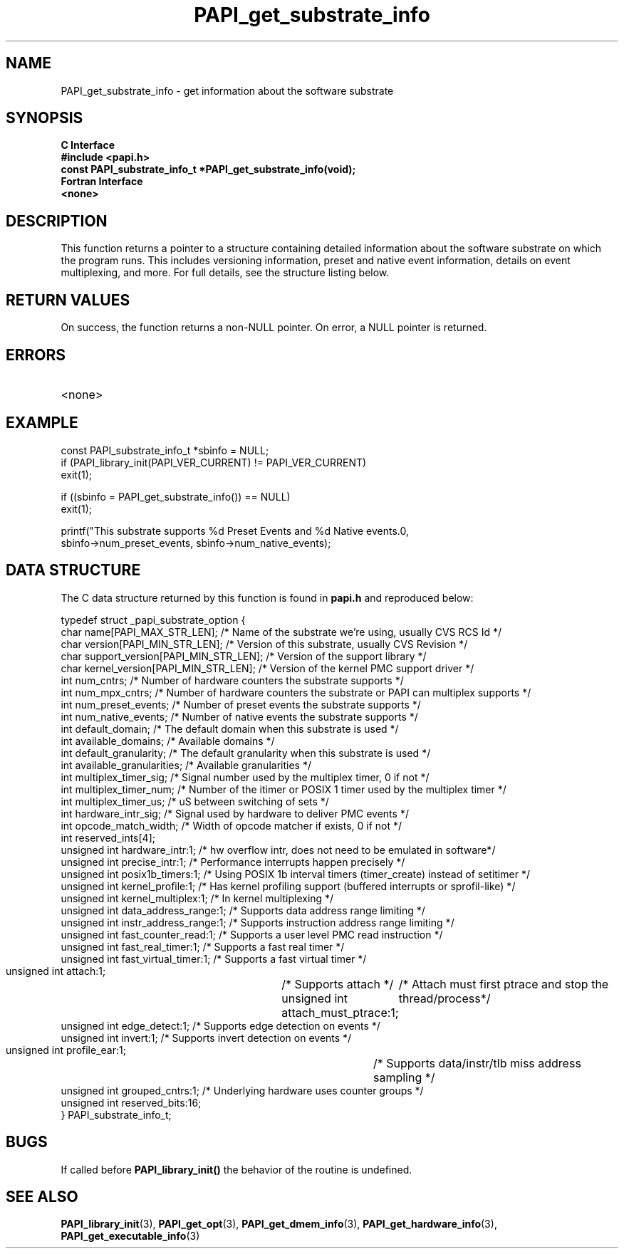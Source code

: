 .\" $Id: PAPI_get_substrate_info.3,v 1.3 2006-11-17 00:39:17 terpstra Exp $
.TH PAPI_get_substrate_info 3 "October, 2006" "PAPI Programmer's Reference" "PAPI"

.SH NAME
PAPI_get_substrate_info \- get information about the software substrate

.SH SYNOPSIS
.B C Interface
.nf
.B #include <papi.h>
.BI "const PAPI_substrate_info_t *PAPI_get_substrate_info(void);"
.fi
.B Fortran Interface
.nf
.B <none>
.fi

.SH DESCRIPTION
This function returns a pointer to a structure containing detailed information
about the software substrate on which the program runs. This includes
versioning information, preset and native event information, details on event multiplexing,
and more. For full details, see the structure listing below.

.SH RETURN VALUES
On success, the function returns a non-NULL pointer.
On error, a NULL pointer is returned.

.SH ERRORS
.TP
<none>

.SH EXAMPLE
.LP
.nf
.if t .ft CW
const PAPI_substrate_info_t *sbinfo = NULL;
	
if (PAPI_library_init(PAPI_VER_CURRENT) != PAPI_VER_CURRENT)
  exit(1);

if ((sbinfo = PAPI_get_substrate_info()) == NULL)
  exit(1);

printf("This substrate supports %d Preset Events and %d Native events.\n",
   sbinfo->num_preset_events, sbinfo->num_native_events);
.if t .ft P
.fi

.SH DATA STRUCTURE
The C data structure returned by this function is found in 
.B papi.h
and reproduced below:
.LP
.nf
.if t .ft CW
   typedef struct _papi_substrate_option {
     char name[PAPI_MAX_STR_LEN];            /* Name of the substrate we're using, usually CVS RCS Id */
     char version[PAPI_MIN_STR_LEN];         /* Version of this substrate, usually CVS Revision */
     char support_version[PAPI_MIN_STR_LEN]; /* Version of the support library */
     char kernel_version[PAPI_MIN_STR_LEN];  /* Version of the kernel PMC support driver */
     int num_cntrs;               /* Number of hardware counters the substrate supports */
     int num_mpx_cntrs;           /* Number of hardware counters the substrate or PAPI can multiplex supports */
     int num_preset_events;       /* Number of preset events the substrate supports */
     int num_native_events;       /* Number of native events the substrate supports */
     int default_domain;          /* The default domain when this substrate is used */
     int available_domains;       /* Available domains */ 
     int default_granularity;     /* The default granularity when this substrate is used */
     int available_granularities; /* Available granularities */
     int multiplex_timer_sig;     /* Signal number used by the multiplex timer, 0 if not */
     int multiplex_timer_num;     /* Number of the itimer or POSIX 1 timer used by the multiplex timer */
     int multiplex_timer_us;   /* uS between switching of sets */
     int hardware_intr_sig;       /* Signal used by hardware to deliver PMC events */
     int opcode_match_width;      /* Width of opcode matcher if exists, 0 if not */
     int reserved_ints[4];        
     unsigned int hardware_intr:1;         /* hw overflow intr, does not need to be emulated in software*/
     unsigned int precise_intr:1;          /* Performance interrupts happen precisely */
     unsigned int posix1b_timers:1;        /* Using POSIX 1b interval timers (timer_create) instead of setitimer */
     unsigned int kernel_profile:1;        /* Has kernel profiling support (buffered interrupts or sprofil-like) */
     unsigned int kernel_multiplex:1;      /* In kernel multiplexing */
     unsigned int data_address_range:1;    /* Supports data address range limiting */
     unsigned int instr_address_range:1;   /* Supports instruction address range limiting */
     unsigned int fast_counter_read:1;     /* Supports a user level PMC read instruction */
     unsigned int fast_real_timer:1;       /* Supports a fast real timer */
     unsigned int fast_virtual_timer:1;    /* Supports a fast virtual timer */
     unsigned int attach:1;		   /* Supports attach */
     unsigned int attach_must_ptrace:1;	   /* Attach must first ptrace and stop the thread/process*/
     unsigned int edge_detect:1;           /* Supports edge detection on events */
     unsigned int invert:1;                /* Supports invert detection on events */
     unsigned int profile_ear:1;      	   /* Supports data/instr/tlb miss address sampling */
     unsigned int grouped_cntrs:1;         /* Underlying hardware uses counter groups */
     unsigned int reserved_bits:16;
   } PAPI_substrate_info_t;

.if t .ft P
.fi

.SH BUGS
If called before 
.B PAPI_library_init()
the behavior of the routine is undefined.

.SH SEE ALSO
.BR PAPI_library_init "(3), "
.BR PAPI_get_opt "(3), "
.BR PAPI_get_dmem_info "(3), "
.BR PAPI_get_hardware_info "(3), "
.BR PAPI_get_executable_info "(3)"
